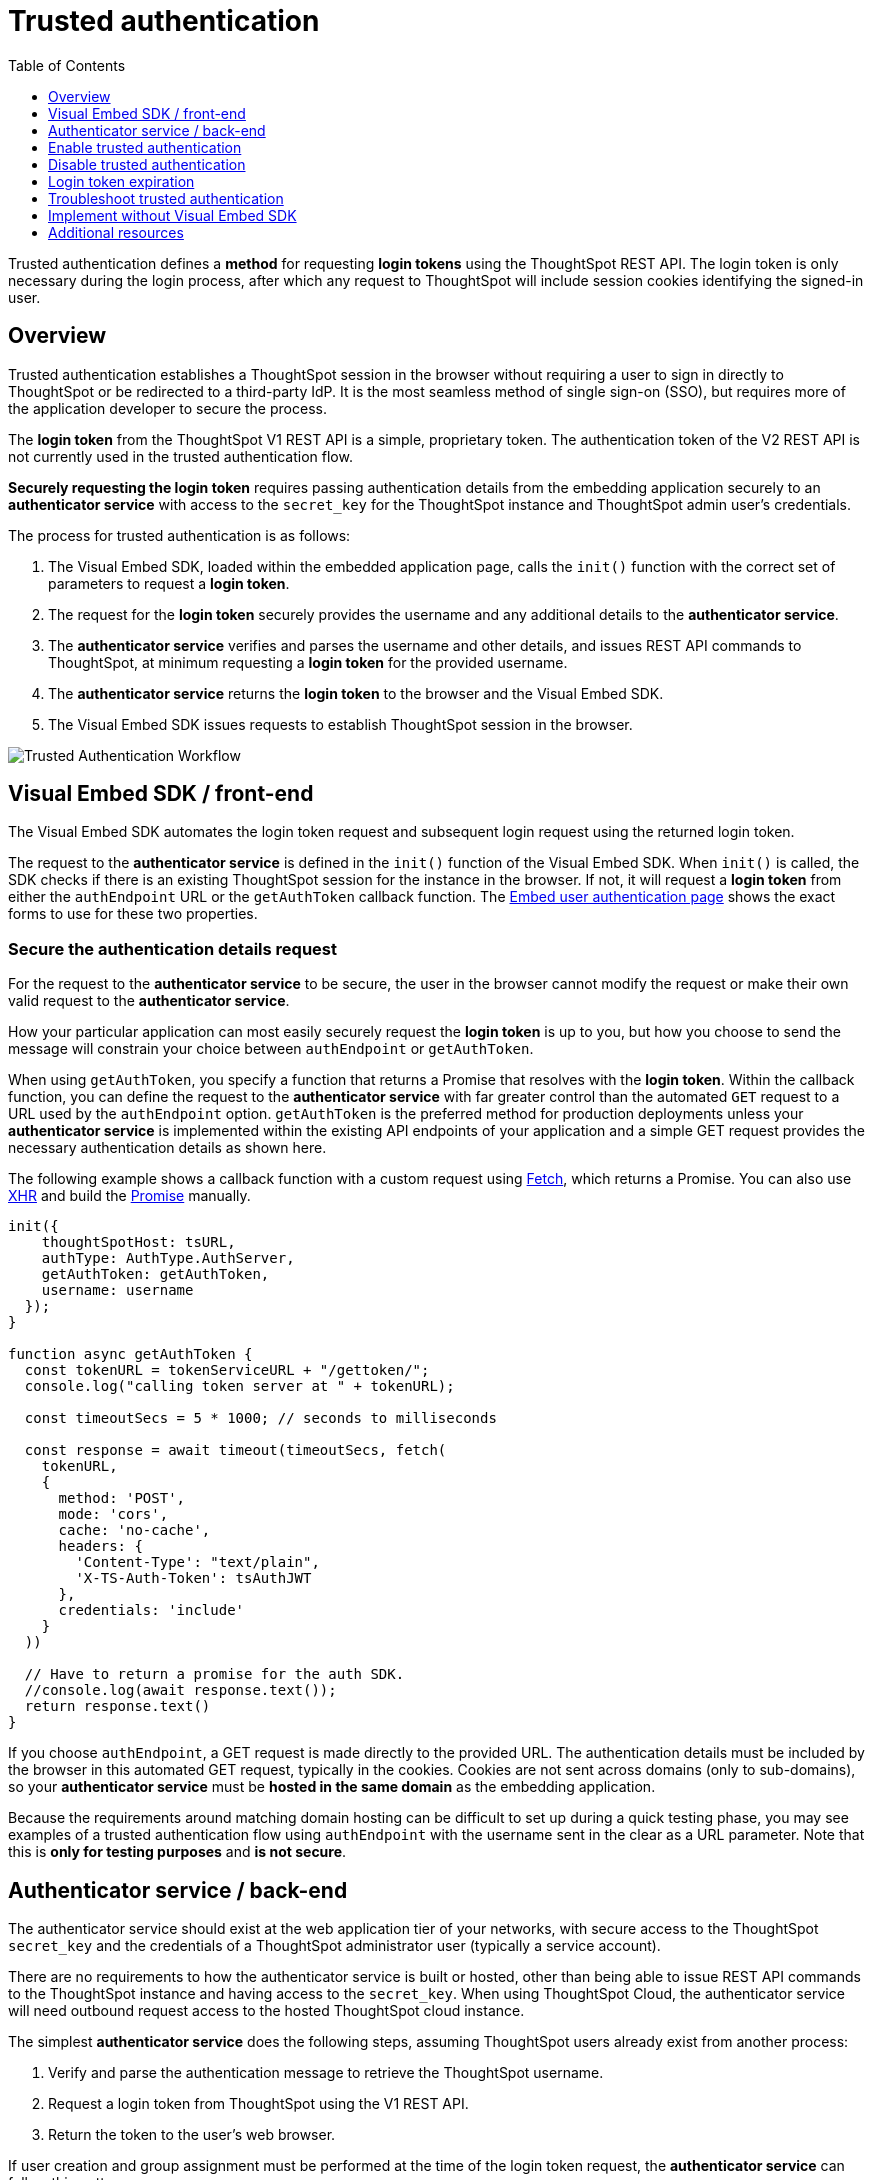= Trusted authentication
:toc: true
:toclevels: 1

:page-title: trusted authentication
:page-pageid: trusted-auth
:page-description: You can configure support for token-based authentication service on ThoughtSpot.

Trusted authentication defines a *method* for requesting *login tokens* using the ThoughtSpot REST API. The login token is only necessary during the login process, after which any request to ThoughtSpot will include session cookies identifying the signed-in user.

== Overview
Trusted authentication establishes a ThoughtSpot session in the browser without requiring a user to sign in directly to ThoughtSpot or be redirected to a third-party IdP. It is the most seamless method of single sign-on (SSO), but requires more of the application developer to secure the process.

The *login token* from the ThoughtSpot V1 REST API is a simple, proprietary token. The authentication token of the V2 REST API is not currently used in the trusted authentication flow.

*Securely requesting the login token* requires passing authentication details from the embedding application securely to an *authenticator service* with access to the `secret_key` for the ThoughtSpot instance and ThoughtSpot admin user's credentials.

The process for trusted authentication is as follows:

 1. The Visual Embed SDK, loaded within the embedded application page, calls the `init()` function with the correct set of parameters to request a *login token*.
 2. The request for the *login token* securely provides the username and any additional details to the *authenticator service*.
 3. The *authenticator service* verifies and parses the username and other details, and issues REST API commands to ThoughtSpot, at minimum requesting a *login token* for the provided username.
 4. The *authenticator service* returns the *login token* to the browser and the Visual Embed SDK.
 5. The Visual Embed SDK issues requests to establish ThoughtSpot session in the browser.

image::./images/trusted-auth-workflow.png[Trusted Authentication Workflow]

[#trusted-auth-sdk]
== Visual Embed SDK / front-end

The Visual Embed SDK automates the login token request and subsequent login request using the returned login token.

The request to the *authenticator service* is defined in the `init()` function of the Visual Embed SDK. When `init()` is called, the SDK checks if there is an existing ThoughtSpot session for the instance in the browser. If not, it will request a *login token* from either the `authEndpoint` URL or the `getAuthToken` callback function. The xref:embed-authentication.adoc#trusted-auth-embed[Embed user authentication page] shows the exact forms to use for these two properties.

=== Secure the authentication details request
For the request to the *authenticator service* to be secure, the user in the browser cannot modify the request or make their own valid request to the *authenticator service*.

How your particular application can most easily securely request the *login token* is up to you, but how you choose to send the message will constrain your choice between `authEndpoint` or `getAuthToken`.

When using `getAuthToken`, you specify a function that returns a Promise that resolves with the *login token*. Within the callback function, you can define the request to the *authenticator service* with far greater control than the automated `GET` request to a URL used by the `authEndpoint` option. `getAuthToken` is the preferred method for production deployments unless your *authenticator service* is implemented within the existing API endpoints of your application and a simple GET request provides the necessary authentication details as shown here.

The following example shows a callback function with a custom request using link:https://developer.mozilla.org/en-US/docs/Web/API/Fetch_API/Using_Fetch[Fetch, window=_blank], which returns a Promise. You can also use link:https://developer.mozilla.org/en-US/docs/Web/API/XMLHttpRequest[XHR, window=_blank] and build the link:https://developer.mozilla.org/en-US/docs/Web/JavaScript/Reference/Global_Objects/Promise[Promise, window=_blank] manually.

[source,javascript]
----
init({
    thoughtSpotHost: tsURL,
    authType: AuthType.AuthServer,
    getAuthToken: getAuthToken,
    username: username
  });
}

function async getAuthToken {
  const tokenURL = tokenServiceURL + "/gettoken/";
  console.log("calling token server at " + tokenURL);

  const timeoutSecs = 5 * 1000; // seconds to milliseconds

  const response = await timeout(timeoutSecs, fetch(
    tokenURL,
    {
      method: 'POST',
      mode: 'cors',
      cache: 'no-cache',
      headers: {
        'Content-Type': "text/plain",
        'X-TS-Auth-Token': tsAuthJWT
      },
      credentials: 'include'
    }
  ))

  // Have to return a promise for the auth SDK.
  //console.log(await response.text());
  return response.text()
}
----

If you choose `authEndpoint`, a GET request is made directly to the provided URL. The authentication details must be included by the browser in this automated GET request, typically in the cookies. Cookies are not sent across domains (only to sub-domains), so your *authenticator service* must be *hosted in the same domain* as the embedding application.

Because the requirements around matching domain hosting can be difficult to set up during a quick testing phase, you may see examples of a trusted authentication flow using `authEndpoint` with the username sent in the clear as a URL parameter. Note that this is *only for testing purposes* and *is not secure*.


== Authenticator service / back-end

The authenticator service should exist at the web application tier of your networks, with secure access to the ThoughtSpot `secret_key` and the credentials of a ThoughtSpot administrator user (typically a service account).

There are no requirements to how the authenticator service is built or hosted, other than being able to issue REST API commands to the ThoughtSpot instance and having access to the `secret_key`. When using ThoughtSpot Cloud, the authenticator service will need outbound request access to the hosted ThoughtSpot cloud instance.

The simplest *authenticator service* does the following steps, assuming ThoughtSpot users already exist from another process:

1. Verify and parse the authentication message to retrieve the ThoughtSpot username.
2. Request a login token from ThoughtSpot using the V1 REST API.
3. Return the token to the user's web browser.

If user creation and group assignment must be performed at the time of the login token request, the *authenticator service* can follow this pattern:

1. Make a REST API request for the user and group details for the user.
2. If the user doesn't exist (Error Response), create the user and add the user to groups in this step.
3. If the user already exists, compare the `assignedGroups` property for the user with the groups they should belong to.
4. If the user should belong to other groups, issue the appropriate `Add User to Groups REST API` command.
5. Request a login token from ThoughtSpot using the V1 REST API.
6. Return the token to the user's web browser.

=== Verify and parse the authentication message
As mentioned above, the exact way you send the authentication details varies with your implementation. The *authenticator service* must verify the request and then parse out the details (at minimum, the *ThoughtSpot username* value) so that they can be used in the subsequent REST API requests to ThoughtSpot.

The *authenticator service* will need access to whatever code and other services are necessary to parse out the authentication details. For example, if you are sending through an OAuth token from an IdP, the IdP may provide a library or set of instructions using standard libraries. If using the application's existing session system, there will be some way to retrieve the username based on the session details from the request. You can also define your own JWT or some other secure way for your web application to send the message securely.

If your *authenticator service* must also create users and give them access, you must parse out additional details from the request:

- user email address
- user display name
- ThoughtSpot group names to add a user to

User password is not required in the login token request. It can be randomly generated if creating a user account in ThoughtSpot, so that the user can only sign in via the embedding application.

=== REST API session sign-in
The *authenticator service* makes REST API requests to ThoughtSpot. To make a REST API request for a login token, the *authenticator service* must have xref:api-auth-session.adoc[created an active session] with ThoughtSpot user with *server administrator* privileges, typically a service account created only for use by the *authenticator service*.

The authenticator service code will need logic to log in if there is no active session, and secure access to the service account credentials. How you protect and securely access the service account credentials is up to you in the design of the service. Any examples with a username and password entered directly in the code are for *testing purposes only*.

=== Login token request
The only other REST API call *necessary* after sign-in is the xref:session-api.adoc#session-authToken[request for the login token]. This is the call that utilizes the `secret_key`, which the *authenticator service* must also securely store and access along with the service account user credentials.

When a token has been requested in `FULL` mode, it will create a full ThoughtSpot session in the browser and application. The token for `FULL` access mode persists through several sessions and stays valid until another token is generated.

There is the option to request a limited token using the `access_level=REPORT_BOOK_VIEW` option, but this is rarely used and not recommended. Access control in ThoughtSpot (called Sharing) prohibits a signed-in user from loading any content they aren't assigned access to.

Access control (sharing) can be granted during the login token request process by adding the user to the appropriate ThoughtSpot groups.

=== Create user and add to groups requests
You can choose to create the user in ThoughtSpot the first time they request a login token. Otherwise, the user must be created in ThoughtSpot via another process before the login token can be requested. This is accomplished using the xref:user-api.adoc#create-user[create user REST API].

The typical flow of REST API commands for user creation is actually as follows:

1. Make a REST API request for the xref:user-api.adoc#get-user-detail[user details] and xref:group-api.adoc#get-ug-details[group details for the user]
2. If the user doesn't exist from the `Get User Details` request, xref:user-api.adoc#create-user[create the user] and add the user to groups in this step
3. If the user already exists, compare the `assignedGroups` property for the user with the groups they should belong to
4. If the user should belong to other groups, issue the appropriate xref:group-api.adoc#add-user-to-group[Add User to Groups REST API request].

=== Additional REST API requests
Because all of ThoughtSpot administration is possible via the REST API, you can incorporate even more functionality into the *authenticator service* if necessary, building it into an authentication and authorization service. The xref:api-user-management.adoc[user and group privileges] REST API documentation covers the additional requests related to authorization.

For example, you could implement the xref:group-api.adoc#create-group[create group] REST API for ThoughtSpot groups that are intended for use in Row Level Security (RLS) rules. For these groups, the group name must match exactly with a value in a column in the data warehouse, so the name of the group itself serves as a __data entitlement__. You could adjust the flow in the section above to create any group for RLS that did not already exist and assign it to the user, which would bring the process closer to a Role-based access control (RBAC) or Attribute-based access control (ABAC) pattern.


[#trusted-auth-enable]
== Enable trusted authentication
You need ThoughtSpot admin privileges to enable trusted authentication.

. Log in to the ThoughtSpot.
. Click the *Develop* tab.
. Under *Customizations*, click *Settings*.
. To enable trusted authentication, turn on the toggle.
+
A `secret_key` for trusted authentication is generated. This `secret_key` is required for obtaining an authentication token for a ThoughtSpot user.

. Click the clipboard icon to copy the token.
+
The following example shows a ThoughtSpot-generated secret key string.

+
----
b0cb26a0-351e-40b4-9e42-00fa2265d50c
----
This key is required for making API calls to get a token for ThoughtSpot users.

. Store the key in a secure location.
. Click *Save Changes*.

== Disable trusted authentication

To disable trusted authentication, follow these steps:

. Go to *Develop* > *Customizations* > *Settings*.
. On the *Settings* page, turn off the *Trusted Authentication* toggle.
+
A pop-up window appears and prompts you to confirm the disable action.

. Click *Disable*.

+
When you disable trusted authentication, the validity of your existing secret key expires. Your application will become inoperable until you add a secret key to the authenticator service.
You must re-enable trusted authentication and then obtain a new secret key.

[#login-token]
== Login token expiration

The login token, also referred to as the authentication token, allows users to access the requested object. It is a proprietary token format that cannot be decoded or used for any purpose other than to create a ThoughtSpot session.

Tokens stay valid for a length of time based on the following rules:

* A token stays valid indefinitely until another token for any user is generated.
* When a new token is generated using the same `secret_key`, the previous token will expire after five minutes.
* When a new `secret_key` is generated for the ThoughtSpot server and the first new login token is obtained using the new `secret_key`, all tokens generated using the previous `secret_key` become invalid.
* If users make multiple attempts to log in to ThoughtSpot using an invalid or expired token, they may get locked out of their accounts.

To set a consistent five-minute expiration time, you can generate a second token to start the expiration clock for the previous login token that is sent to the user's browser.

== Troubleshoot trusted authentication

[NOTE]
====
All SSO methods in ThoughtSpot create a ThoughtSpot session using cookies. Please confirm that your browser is set to allow "third-party cookies" when testing trusted authentication. Chrome now blocks third-party cookies in Incognito mode by default, while Safari blocks them by default even in standard mode.
====

== Implement without Visual Embed SDK
The Visual Embed SDK handles the final REST API request to create the session, but it is possible to perform the login using the xref:session-api.adoc#session-loginToken[/session/login/token endpoint] directly:

[NOTE]
====
The REST API v1 login token is not used for establishing a REST API session for backend processes or administration scripts. Use the xref:session-api.adoc#session-login[/session/login] endpoint with username and password to create a REST API session. The REST API v2 does have an OAuth token mechanism, which is also separate from the REST API v1 login token and not part of the trusted authentication flow at this time.
====

In this method, the client application constructs a fully encoded URL with the authentication token and the resource endpoint, and sends these as attributes in the API request to the ThoughtSpot application server.

[source, HTML]
----
GET https://<ThoughtSpot-host>/callosum/v1/tspublic/v1/session/login/token?username=<user>&auth_token=<token>&redirect_url=<full-encoded-url-with-auth-token>
----

The request URL includes the following attributes:

* `username` +
_String_. The `username` of the user requesting access to the embedded ThoughtSpot content.

* `auth_token` +
_String_. The authentication token obtained for the user in step 5.

* `redirect_url` +
_String_. The URL to which the user is redirected after successful authentication. The URL is fully encoded and includes the authentication token obtained for the user.

+
For example, if the user has requested access to a specific visualization on a Liveboard, the redirect URL includes the domain to which the user is redirected, the auth token string obtained for the user, visualization ID, and Liveboard ID.

+
[source, HTML]
----
https://<redirect-domain>/?authtoken=<user_auth_token>&embedApp=true&primaryNavHidden=true#/embed/viz/<Liveboard_id>/<visualization_id>
----
+
[NOTE]
The request URL includes the `auth_token` attribute and the redirect URL uses the `authtoken` attribute.


== Additional resources
A simple Python Flask implementation of an Authenticator Service is available in the link:https://github.com/thoughtspot/ts_everywhere_resources/tree/master/examples/token_auth[ts_everywhere_resources GitHub repository, window=_blank].  +
The token_auth directory contains a link:https://github.com/thoughtspot/ts_everywhere_resources/blob/master/examples/token_auth/trusted_auth_tester.html[trusted_auth_tester.html, window=_blank] page to help verify each step of the trusted authentication process.
